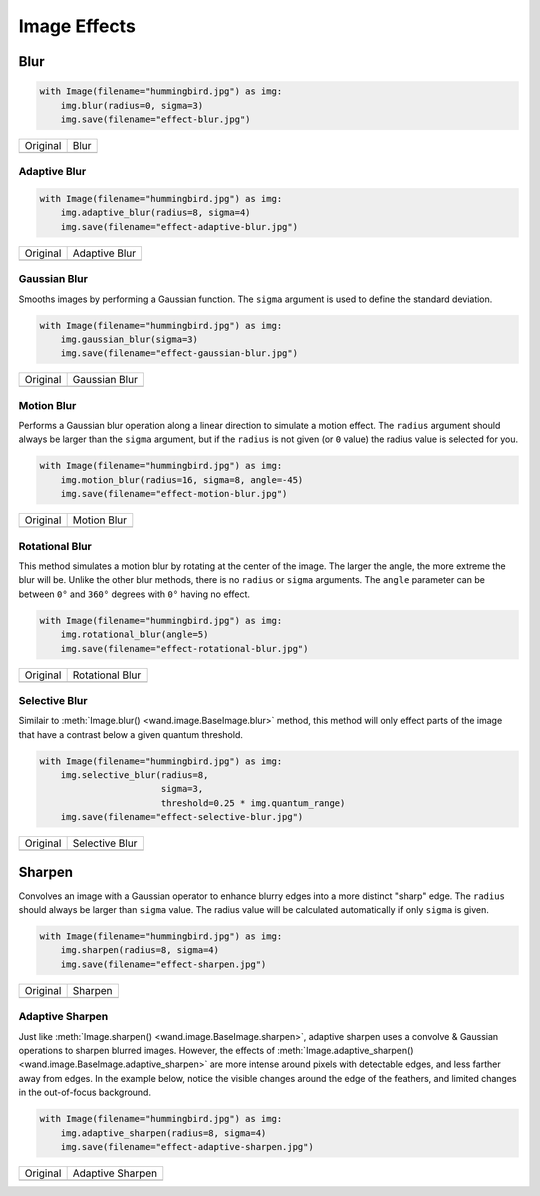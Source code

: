 Image Effects
=============

Blur
----

.. code-block:: python

    with Image(filename="hummingbird.jpg") as img:
        img.blur(radius=0, sigma=3)
        img.save(filename="effect-blur.jpg")

+---------------------------------------+---------------------------------------+
| Original                              | Blur                                  |
+---------------------------------------+---------------------------------------+
| .. image:: ../_images/hummingbird.jpg | .. image:: ../_images/effect-blur.jpg |
|    :alt: Original                     |    :alt: Blur                         |
+---------------------------------------+---------------------------------------+


Adaptive Blur
'''''''''''''

.. code-block:: python

    with Image(filename="hummingbird.jpg") as img:
        img.adaptive_blur(radius=8, sigma=4)
        img.save(filename="effect-adaptive-blur.jpg")

+---------------------------------------+------------------------------------------------+
| Original                              | Adaptive Blur                                  |
+---------------------------------------+------------------------------------------------+
| .. image:: ../_images/hummingbird.jpg | .. image:: ../_images/effect-adaptive-blur.jpg |
|    :alt: Original                     |    :alt: Adaptive Blur                         |
+---------------------------------------+------------------------------------------------+


Gaussian Blur
'''''''''''''

Smooths images by performing a Gaussian function. The ``sigma`` argument is
used to define the standard deviation.


.. code-block:: python

    with Image(filename="hummingbird.jpg") as img:
        img.gaussian_blur(sigma=3)
        img.save(filename="effect-gaussian-blur.jpg")

+---------------------------------------+------------------------------------------------+
| Original                              | Gaussian Blur                                  |
+---------------------------------------+------------------------------------------------+
| .. image:: ../_images/hummingbird.jpg | .. image:: ../_images/effect-gaussian-blur.jpg |
|    :alt: Original                     |    :alt: Gaussian Blur                         |
+---------------------------------------+------------------------------------------------+


Motion  Blur
''''''''''''

Performs a Gaussian blur operation along a linear direction to simulate a
motion effect. The ``radius`` argument should always be larger than the
``sigma`` argument, but if the ``radius`` is not given (or ``0`` value) the
radius value is selected for you.

.. code-block:: python

    with Image(filename="hummingbird.jpg") as img:
        img.motion_blur(radius=16, sigma=8, angle=-45)
        img.save(filename="effect-motion-blur.jpg")

+---------------------------------------+------------------------------------------------+
| Original                              | Motion Blur                                    |
+---------------------------------------+------------------------------------------------+
| .. image:: ../_images/hummingbird.jpg | .. image:: ../_images/effect-motion-blur.jpg   |
|    :alt: Original                     |    :alt: Motion Blur                           |
+---------------------------------------+------------------------------------------------+


Rotational Blur
'''''''''''''''

This method simulates a motion blur by rotating at the center of the image.
The larger the angle, the more extreme the blur will be.
Unlike the other blur methods, there is no ``radius`` or ``sigma`` arguments.
The ``angle`` parameter can be between ``0°`` and ``360°`` degrees
with ``0°`` having no effect.

.. code-block:: python

    with Image(filename="hummingbird.jpg") as img:
        img.rotational_blur(angle=5)
        img.save(filename="effect-rotational-blur.jpg")

+---------------------------------------+----------------------------------------------------+
| Original                              | Rotational Blur                                    |
+---------------------------------------+----------------------------------------------------+
| .. image:: ../_images/hummingbird.jpg | .. image:: ../_images/effect-rotational-blur.jpg   |
|    :alt: Original                     |    :alt: Rotational Blur                           |
+---------------------------------------+----------------------------------------------------+


Selective Blur
''''''''''''''

Similair to :meth:`Image.blur() <wand.image.BaseImage.blur>` method, this
method will only effect parts of the image that have a contrast below a given
quantum threshold.

.. code-block:: python

    with Image(filename="hummingbird.jpg") as img:
        img.selective_blur(radius=8,
                           sigma=3,
                           threshold=0.25 * img.quantum_range)
        img.save(filename="effect-selective-blur.jpg")

+---------------------------------------+---------------------------------------------------+
| Original                              | Selective Blur                                    |
+---------------------------------------+---------------------------------------------------+
| .. image:: ../_images/hummingbird.jpg | .. image:: ../_images/effect-selective-blur.jpg   |
|    :alt: Original                     |    :alt: Selective Blur                           |
+---------------------------------------+---------------------------------------------------+


Sharpen
-------

Convolves an image with a Gaussian operator to enhance blurry edges into a more
distinct "sharp" edge. The ``radius`` should always be larger than ``sigma``
value.  The radius value will be calculated automatically if only ``sigma`` is
given.

.. code-block:: python

    with Image(filename="hummingbird.jpg") as img:
        img.sharpen(radius=8, sigma=4)
        img.save(filename="effect-sharpen.jpg")

+---------------------------------------+------------------------------------------+
| Original                              | Sharpen                                  |
+---------------------------------------+------------------------------------------+
| .. image:: ../_images/hummingbird.jpg | .. image:: ../_images/effect-sharpen.jpg |
|    :alt: Original                     |    :alt: Sharpen                         |
+---------------------------------------+------------------------------------------+


Adaptive Sharpen
''''''''''''''''

Just like :meth:`Image.sharpen() <wand.image.BaseImage.sharpen>`, adaptive
sharpen uses a convolve & Gaussian operations to sharpen blurred images.
However, the effects of
:meth:`Image.adaptive_sharpen() <wand.image.BaseImage.adaptive_sharpen>`
are more intense around pixels with detectable edges, and less farther away
from edges. In the example below, notice the visible changes around the edge of
the feathers, and limited  changes in the out-of-focus background.

.. code-block:: python

    with Image(filename="hummingbird.jpg") as img:
        img.adaptive_sharpen(radius=8, sigma=4)
        img.save(filename="effect-adaptive-sharpen.jpg")

+---------------------------------------+---------------------------------------------------+
| Original                              | Adaptive Sharpen                                  |
+---------------------------------------+---------------------------------------------------+
| .. image:: ../_images/hummingbird.jpg | .. image:: ../_images/effect-adaptive-sharpen.jpg |
|    :alt: Original                     |    :alt: Adaptive Sharpen                         |
+---------------------------------------+---------------------------------------------------+

